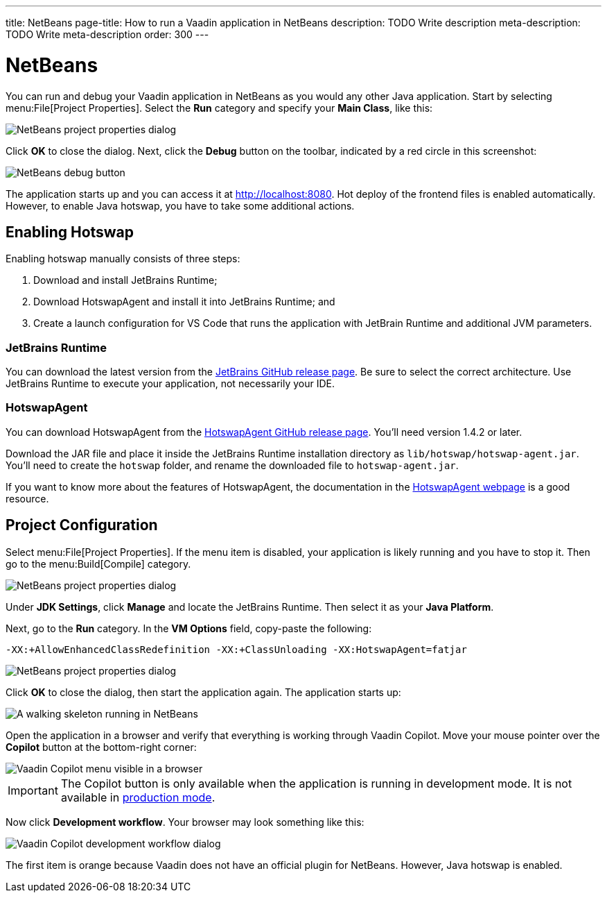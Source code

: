 ---
title: NetBeans
page-title: How to run a Vaadin application in NetBeans
description: TODO Write description
meta-description: TODO Write meta-description
order: 300
---


= NetBeans

You can run and debug your Vaadin application in NetBeans as you would any other Java application. Start by selecting menu:File[Project Properties]. Select the *Run* category and specify your *Main Class*, like this:

image::images/netbeans-properties.png[NetBeans project properties dialog]

Click [guibutton]*OK* to close the dialog. Next, click the *Debug* button on the toolbar, indicated by a red circle in this screenshot:

image::images/netbeans-debug.png[NetBeans debug button]

The application starts up and you can access it at http://localhost:8080. Hot deploy of the frontend files is enabled automatically. However, to enable Java hotswap, you have to take some additional actions.


== Enabling Hotswap

Enabling hotswap manually consists of three steps:

1. Download and install JetBrains Runtime;
2. Download HotswapAgent and install it into JetBrains Runtime; and
3. Create a launch configuration for VS Code that runs the application with JetBrain Runtime and additional JVM parameters.


=== JetBrains Runtime

You can download the latest version from the https://github.com/JetBrains/JetBrainsRuntime/releases[JetBrains GitHub release page]. Be sure to select the correct architecture. Use JetBrains Runtime to execute your application, not necessarily your IDE.


=== HotswapAgent

You can download HotswapAgent from the https://github.com/HotswapProjects/HotswapAgent/releases[HotswapAgent GitHub release page]. You'll need version 1.4.2 or later.

Download the JAR file and place it inside the JetBrains Runtime installation directory as [filename]`lib/hotswap/hotswap-agent.jar`. You'll need to create the `hotswap` folder, and rename the downloaded file to `hotswap-agent.jar`.

If you want to know more about the features of HotswapAgent, the documentation in the https://hotswapagent.org/[HotswapAgent webpage] is a good resource.


== Project Configuration

Select menu:File[Project Properties]. If the menu item is disabled, your application is likely running and you have to stop it. Then go to the menu:Build[Compile] category.

image::images/netbeans-jvm.png[NetBeans project properties dialog]

Under *JDK Settings*, click [guibutton]*Manage* and locate the JetBrains Runtime. Then select it as your *Java Platform*.

Next, go to the *Run* category. In the *VM Options* field, copy-paste the following:

[source]
----
-XX:+AllowEnhancedClassRedefinition -XX:+ClassUnloading -XX:HotswapAgent=fatjar
----

image::images/netbeans-vm-options.png[NetBeans project properties dialog]

Click [guibutton]*OK* to close the dialog, then start the application again. The application starts up:

image::images/netbeans-running.png[A walking skeleton running in NetBeans]

Open the application in a browser and verify that everything is working through Vaadin Copilot. Move your mouse pointer over the *Copilot* button at the bottom-right corner:

image::images/copilot-development-workflow-netbeans.png[Vaadin Copilot menu visible in a browser]

[IMPORTANT]
The Copilot button is only available when the application is running in development mode. It is not available in <<../build#,production mode>>.

Now click *Development workflow*. Your browser may look something like this:

image::images/copilot-development-workflow-netbeans2.png[Vaadin Copilot development workflow dialog]

The first item is orange because Vaadin does not have an official plugin for NetBeans. However, Java hotswap is enabled.
